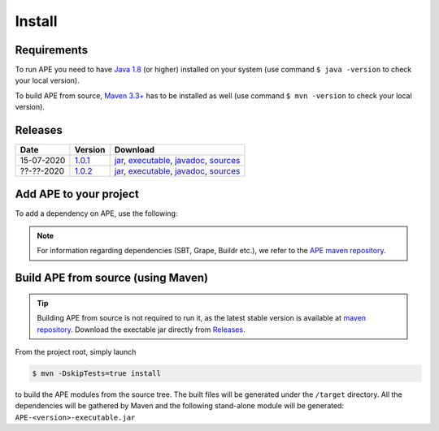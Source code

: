 Install
=======

Requirements
^^^^^^^^^^^^^^
To run APE you need to have `Java 1.8 
<https://www.oracle.com/java/technologies/javase/javase-jdk8-downloads.html>`_ 
(or higher) installed on your system (use command ``$ java -version`` 
to check your local version). 

To build APE from source, 
`Maven 3.3+ <https://maven.apache.org/download.cgi>`_ has to be installed 
as well (use command ``$ mvn -version`` to check your local version).

Releases
^^^^^^^^

.. _1.0.1: https://mvnrepository.com/artifact/io.github.sanctuuary/APE/1.0.1
.. _1.0.2: https://mvnrepository.com/artifact/io.github.sanctuuary/APE/1.0.2

==========  =======  ========
Date        Version  Download
==========  =======  ========
15-07-2020  1.0.1_   `jar <https://repo.maven.apache.org/maven2/io/github/sanctuuary/APE/1.0.1/APE-1.0.1.jar>`__,
                     `executable <https://repo.maven.apache.org/maven2/io/github/sanctuuary/APE/1.0.1/APE-1.0.1-executable.jar>`__,
                     `javadoc <https://repo.maven.apache.org/maven2/io/github/sanctuuary/APE/1.0.1/APE-1.0.1-javadoc.jar>`__,
                     `sources <https://repo.maven.apache.org/maven2/io/github/sanctuuary/APE/1.0.1/APE-1.0.1-sources.jar>`__
----------  -------  --------
??-??-2020  1.0.2_   `jar <https://repo.maven.apache.org/maven2/io/github/sanctuuary/APE/1.0.2/APE-1.0.2.jar>`__,
                     `executable <https://repo.maven.apache.org/maven2/io/github/sanctuuary/APE/1.0.2/APE-1.0.2-executable.jar>`__,
                     `javadoc <https://repo.maven.apache.org/maven2/io/github/sanctuuary/APE/1.0.2/APE-1.0.2-javadoc.jar>`__,
                     `sources <https://repo.maven.apache.org/maven2/io/github/sanctuuary/APE/1.0.2/APE-1.0.2-sources.jar>`__
==========  =======  ========

Add APE to your project
^^^^^^^^^^^^^^^^^^^^^^^
To add a dependency on APE, use the following:

.. tabs::

    .. tab:: Maven

        .. code-block:: xml

            <!-- https://mvnrepository.com/artifact/io.github.sanctuuary/APE -->
            <dependency>
                <groupId>io.github.sanctuuary</groupId>
                <artifactId>APE</artifactId>
                <version>1.0.1</version>
            </dependency>

    .. tab:: Gradle

        .. code-block:: bash

            // https://mvnrepository.com/artifact/io.github.sanctuuary/APE
            compile group: 'io.github.sanctuuary', name: 'APE', version: '1.0.1'

    .. tab:: Ivy

        .. code-block:: xml

            <!-- https://mvnrepository.com/artifact/io.github.sanctuuary/APE -->
            <dependency org="io.github.sanctuuary" name="APE" rev="1.0.1"/>

.. note:: 
    For information regarding dependencies (SBT, Grape, Buildr etc.), we refer to the `APE maven repository 
    <https://mvnrepository.com/artifact/io.github.sanctuuary/APE/latest>`_.

Build APE from source (using Maven)
^^^^^^^^^^^^^^^^^^^^^^^^^^^^^^^^^^^

.. tip::
    Building APE from source is not required to run it, as the latest stable 
    version is available at `maven repository <https://mvnrepository.com/artifact/io.github.sanctuuary/APE/latest>`_.
    Download the exectable jar directly from `Releases <install.html#releases>`_.

From the project root, simply launch

.. code-block:: shell

    $ mvn -DskipTests=true install

to build the APE modules from the source tree. The built files will 
be generated under the ``/target`` directory. All the dependencies 
will be gathered by Maven and the following stand-alone module will be 
generated: ``APE-<version>-executable.jar``
